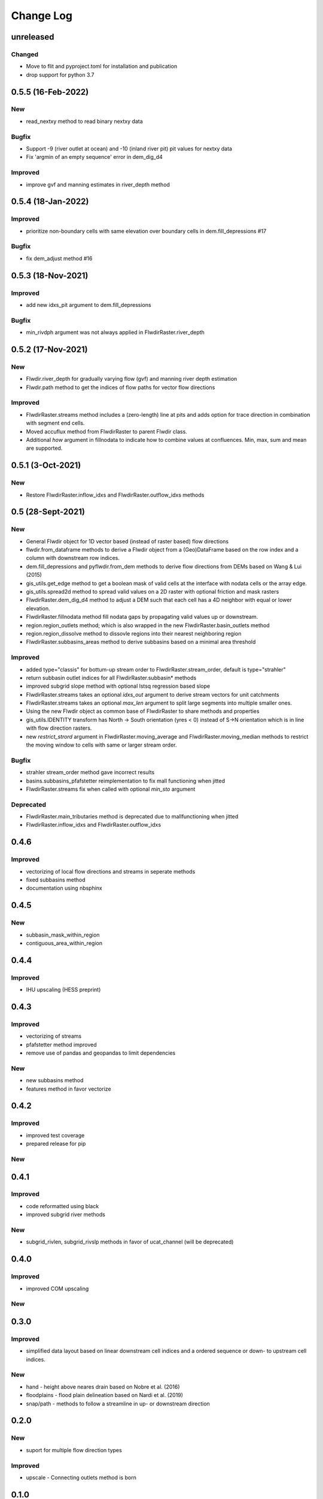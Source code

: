 ###########
Change Log
###########

unreleased
**********

Changed
-------
* Move to flit and pyproject.toml for installation and publication
* drop support for python 3.7

0.5.5  (16-Feb-2022)
********************

New
---
* read_nextxy method to read binary nextxy data

Bugfix
------
* Support -9 (river outlet at ocean) and -10 (inland river pit) pit values for nextxy data
* Fix 'argmin of an empty sequence' error in dem_dig_d4 

Improved
--------
* improve gvf and manning estimates in river_depth method


0.5.4  (18-Jan-2022)
********************

Improved
---------
* prioritize non-boundary cells with same elevation over boundary cells in dem.fill_depressions #17

Bugfix
------
* fix dem_adjust method #16


0.5.3  (18-Nov-2021)
********************

Improved
---------
* add new idxs_pit argument to dem.fill_depressions

Bugfix
------
* min_rivdph argument was not always applied in FlwdirRaster.river_depth


0.5.2 (17-Nov-2021)
*******************

New
---
* Flwdir.river_depth for gradually varying flow (gvf) and manning river depth estimation
* Flwdir.path method to get the indices of flow paths for vector flow directions

Improved
--------
* FlwdirRaster.streams method includes a (zero-length) line at pits and adds option for trace direction in combination with segment end cells.
* Moved accuflux method from FlwdirRaster to parent Flwdir class.
* Additional `how` argument in fillnodata to indicate how to combine values at confluences. Min, max, sum and mean are supported.


0.5.1 (3-Oct-2021)
******************

New
---
* Restore FlwdirRaster.inflow_idxs and FlwdirRaster.outflow_idxs methods

0.5 (28-Sept-2021)
******************
New
---
* General Flwdir object for 1D vector based (instead of raster based) flow directions
* flwdir.from_dataframe methods to derive a Flwdir object from a (Geo)DataFrame based on the row index and a column with downstream row indices.
* dem.fill_depressions and pyflwdir.from_dem methods to derive flow directions from DEMs based on Wang & Lui (2015) 
* gis_utils.get_edge method to get a boolean mask of valid cells at the interface with nodata cells or the array edge.
* gis_utils.spread2d method to spread valid values on a 2D raster with optional friction and mask rasters
* FlwdirRaster.dem_dig_d4 method to adjust a DEM such that each cell has a 4D neighbor with equal or lower elevation.
* FlwdirRaster.fillnodata method fill nodata gaps by propagating valid values up or downstream.
* region.region_outlets method; which is also wrapped in the new FlwdirRaster.basin_outlets method
* region.region_dissolve method to dissovle regions into their nearest neighboring region
* FlwdirRaster.subbasins_areas method to derive subbasins based on a minimal area threshold

Improved
--------
* added type="classis" for bottum-up stream order to FlwdirRaster.stream_order, default is type="strahler"
* return subbasin outlet indices for all FlwdirRaster.subbasin* methods
* improved subgrid slope method with optional lstsq regression based slope
* FlwdirRaster.streams takes an optional `idxs_out` argument to derive stream vectors for unit catchments
* FlwdirRaster.streams takes an optional `max_len` argument to split large segments into multiple smaller ones.
* Using the new Flwdir object as common base of FlwdirRaster to share methods and properties 
* gis_utils.IDENTITY transform has North -> South orientation (yres < 0) instead of S->N orientation which is in line with flow direction rasters.
* new `restrict_strord` argument in FlwdirRaster.moving_average and FlwdirRaster.moving_median methods to restrict the moving window to cells with same or larger stream order.

Bugfix
------
* strahler stream_order method gave incorrect results
* basins.subbasins_pfafstetter reimplementation to fix mall functioning when jitted
* FlwdirRaster.streams fix when called with optional `min_sto` argument

Deprecated
----------
* FlwdirRaster.main_tributaries method is deprecated due to mallfunctioning when jitted
* FlwdirRaster.inflow_idxs and FlwdirRaster.outflow_idxs

0.4.6
*****
Improved
--------
* vectorizing of local flow directions and streams in seperate methods
* fixed subbasins method
* documentation using nbsphinx

0.4.5
*****
New
---
* subbasin_mask_within_region
* contiguous_area_within_region


0.4.4
*****
Improved
--------
* IHU upscaling (HESS preprint)

0.4.3
*****
Improved
--------
* vectorizing of streams
* pfafstetter method improved
* remove use of pandas and geopandas to limit dependencies

New
---
* new subbasins method
* features method in favor vectorize

0.4.2
*****
Improved
--------
* improved test coverage
* prepared release for pip

New
---

0.4.1
*****
Improved
--------
* code reformatted using black
* improved subgrid river methods

New
---
* subgrid_rivlen, subgrid_rivslp methods in favor of ucat_channel (will be deprecated)

0.4.0
*****
Improved
--------
* improved COM upscaling

New
---

0.3.0
*****
Improved
--------
* simplified data layout based on linear downstream cell indices and a ordered sequence or down- to upstream cell indices.

New
---
* hand - height above neares drain based on Nobre et al. (2016)
* floodplains - flood plain delineation based on Nardi et al. (2019)
* snap/path - methods to follow a streamline in up-  or downstream direction

0.2.0
*****

New
---
* suport for multiple flow direction types

Improved
--------

* upscale - Connecting outlets method is born


0.1.0
*****

New
-----

* setup_network - Setup all upstream - downstream connections based on the flow direcion map.
* get_pits - Return the indices of the pits/outlets in the flow direction map.
* upstream_area - Returns the upstream area [km] based on the flow direction map. 
* stream_order - Returns the Strahler Order map
* delineate_basins - Returns a map with basin ids and corresponding bounding boxes.
* basin_map - Returns a map with (sub)basins based on the up- downstream network.
* ucat_map - Returns the unit-subcatchment and outlets map.
* basin_shape - Returns the vectorized basin boundary.
* stream_shape - Returns a GeoDataFrame with vectorized river segments.
* upscale - Returns upscaled flow direction map using the extended effective area method.
* propagate_downstream - Returns a map with accumulated material from all upstream cells.
* propagate_upstream - Returns a map with accumulated material from all downstream cells.
* adjust_elevation - Returns hydrologically adjusted elevation map.

